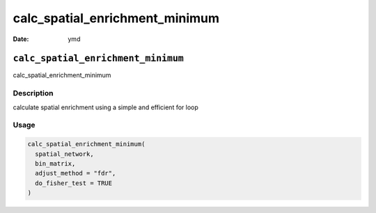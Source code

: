 ===============================
calc_spatial_enrichment_minimum
===============================

:Date: ymd

``calc_spatial_enrichment_minimum``
===================================

calc_spatial_enrichment_minimum

Description
-----------

calculate spatial enrichment using a simple and efficient for loop

Usage
-----

.. code:: r

   calc_spatial_enrichment_minimum(
     spatial_network,
     bin_matrix,
     adjust_method = "fdr",
     do_fisher_test = TRUE
   )
